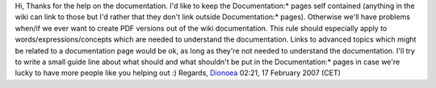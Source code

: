 Hi, Thanks for the help on the documentation. I'd like to keep the Documentation:\* pages self contained (anything in the wiki can link to those but I'd rather that they don't link outside Documentation:\* pages). Otherwise we'll have problems when/if we ever want to create PDF versions out of the wiki documentation. This rule should especially apply to words/expressions/concepts which are needed to understand the documentation. Links to advanced topics which might be related to a documentation page would be ok, as long as they're not needed to understand the documentation. I'll try to write a small guide line about what should and what shouldn't be put in the Documentation:\* pages in case we're lucky to have more people like you helping out :) Regards, `Dionoea <User:Dionoea>`__ 02:21, 17 February 2007 (CET)
